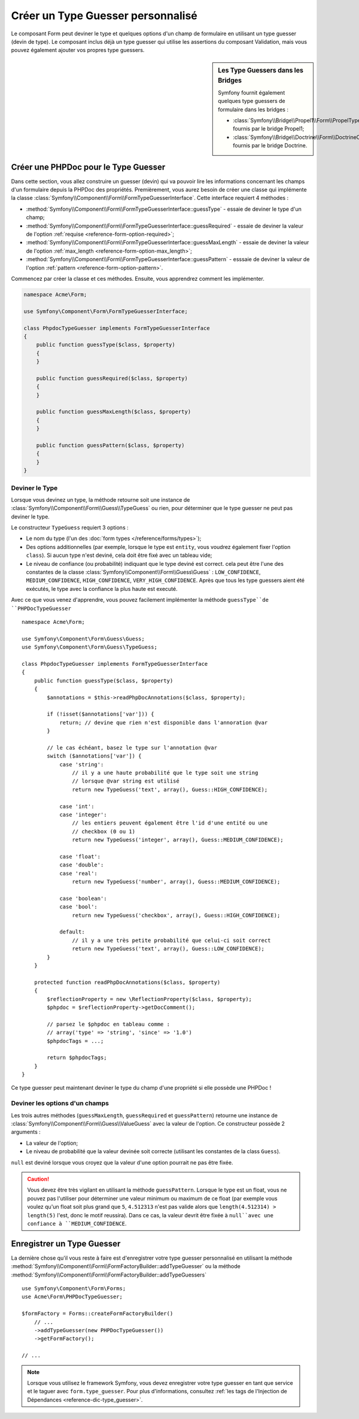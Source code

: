.. index::
    single: Forms; Custom Type Guesser

Créer un Type Guesser personnalisé
==================================

Le composant Form peut deviner le type et quelques options d'un champ de
formulaire en utilisant un type guesser (devin de type). Le composant
inclus déjà un type guesser qui utilise les assertions du composant
Validation, mais vous pouvez également ajouter vos propres type guessers.

.. sidebar:: Les Type Guessers dans les Bridges

    Symfony fournit également quelques type guessers de formulaire dans les bridges :

    * :class:`Symfony\\Bridge\\Propel1\\Form\\PropelTypeGuesser` fournis par
      le bridge Propel1;
    * :class:`Symfony\\Bridge\\Doctrine\\Form\\DoctrineOrmTypeGuesser`
      fournis par le bridge Doctrine.

Créer une PHPDoc pour le Type Guesser
-------------------------------------

Dans cette section, vous allez construire un guesser (devin) qui va pouvoir
lire les informations concernant les champs d'un formulaire depuis la PHPDoc
des propriétés. Premièrement, vous aurez besoin de créer une classe qui implémente
la classe :class:`Symfony\\Component\\Form\\FormTypeGuesserInterface`.
Cette interface requiert 4 méthodes :

* :method:`Symfony\\Component\\Form\\FormTypeGuesserInterface::guessType` -
  essaie de deviner le type d'un champ;
* :method:`Symfony\\Component\\Form\\FormTypeGuesserInterface::guessRequired` -
  essaie de deviner la valeur de l'option :ref:`requise <reference-form-option-required>`;
* :method:`Symfony\\Component\\Form\\FormTypeGuesserInterface::guessMaxLength` -
  essaie de deviner la valeur de l'option :ref:`max_length <reference-form-option-max_length>`;
* :method:`Symfony\\Component\\Form\\FormTypeGuesserInterface::guessPattern` -
  esssaie de deviner la valeur de l'option :ref:`pattern <reference-form-option-pattern>`.

Commencez par créer la classe et ces méthodes. Ensuite, vous apprendrez comment les implémenter.

.. code-block:: php

    namespace Acme\Form;

    use Symfony\Component\Form\FormTypeGuesserInterface;

    class PhpdocTypeGuesser implements FormTypeGuesserInterface
    {
        public function guessType($class, $property)
        {
        }

        public function guessRequired($class, $property)
        {
        }

        public function guessMaxLength($class, $property)
        {
        }

        public function guessPattern($class, $property)
        {
        }
    }

Deviner le Type
~~~~~~~~~~~~~~~

Lorsque vous devinez un type, la méthode retourne soit une instance
de :class:`Symfony\\Component\\Form\\Guess\\TypeGuess` ou rien, pour
déterminer que le type guesser ne peut pas deviner le type.

Le constructeur ``TypeGuess`` requiert 3 options :

* Le nom du type (l'un des :doc:`form types </reference/forms/types>`);
* Des options additionnelles (par exemple, lorsque le type est ``entity``,
  vous voudrez également fixer l'option ``class``). Si aucun type n'est
  deviné, cela doit être fixé avec un tableau vide;
* Le niveau de confiance (ou probabilité) indiquant que le type deviné
  est correct. cela peut être l'une des constantes de la classe
  :class:`Symfony\\Component\\Form\\Guess\Guess` : ``LOW_CONFIDENCE``,
  ``MEDIUM_CONFIDENCE``, ``HIGH_CONFIDENCE``, ``VERY_HIGH_CONFIDENCE``. Après
  que tous les type guessers aient été exécutés, le type avec la confiance
  la plus haute est executé.

Avec ce que vous venez d'apprendre, vous pouvez facilement implémenter la méthode
``guessType``de ``PHPDocTypeGuesser`` ::

    namespace Acme\Form;

    use Symfony\Component\Form\Guess\Guess;
    use Symfony\Component\Form\Guess\TypeGuess;

    class PhpdocTypeGuesser implements FormTypeGuesserInterface
    {
        public function guessType($class, $property)
        {
            $annotations = $this->readPhpDocAnnotations($class, $property);

            if (!isset($annotations['var'])) {
                return; // devine que rien n'est disponible dans l'annoration @var
            }

            // le cas échéant, basez le type sur l'annotation @var
            switch ($annotations['var']) {
                case 'string':
                    // il y a une haute probabilité que le type soit une string
                    // lorsque @var string est utilisé
                    return new TypeGuess('text', array(), Guess::HIGH_CONFIDENCE);

                case 'int':
                case 'integer':
                    // les entiers peuvent également être l'id d'une entité ou une
                    // checkbox (0 ou 1)
                    return new TypeGuess('integer', array(), Guess::MEDIUM_CONFIDENCE);

                case 'float':
                case 'double':
                case 'real':
                    return new TypeGuess('number', array(), Guess::MEDIUM_CONFIDENCE);

                case 'boolean':
                case 'bool':
                    return new TypeGuess('checkbox', array(), Guess::HIGH_CONFIDENCE);

                default:
                    // il y a une très petite probabilité que celui-ci soit correct
                    return new TypeGuess('text', array(), Guess::LOW_CONFIDENCE);
            }
        }

        protected function readPhpDocAnnotations($class, $property)
        {
            $reflectionProperty = new \ReflectionProperty($class, $property);
            $phpdoc = $reflectionProperty->getDocComment();

            // parsez le $phpdoc en tableau comme :
            // array('type' => 'string', 'since' => '1.0')
            $phpdocTags = ...;

            return $phpdocTags;
        }
    }

Ce type guesser peut maintenant deviner le type du champ d'une propriété
si elle possède une PHPDoc !

Deviner les options d'un champs
~~~~~~~~~~~~~~~~~~~~~~~~~~~~~~~

Les trois autres méthodes (``guessMaxLength``, ``guessRequired`` et
``guessPattern``) retourne une instance de
:class:`Symfony\\Component\\Form\\Guess\\ValueGuess` avec la valeur de
l'option. Ce constructeur possède 2 arguments :

* La valeur de l'option;
* Le niveau de probabilité que la valeur devinée soit correcte (utilisant
  les constantes de la class ``Guess``).

``null`` est deviné lorsque vous croyez que la valeur d'une option pourrait
ne pas être fixée.

.. caution::

    Vous devez être très vigilant en utilisant la méthode ``guessPattern``.
    Lorsque le type est un float, vous ne pouvez pas l'utiliser pour déterminer
    une valeur minimum ou maximum de ce float (par exemple vous voulez qu'un
    float soit plus grand que ``5``, ``4.512313`` n'est pas valide alors que
    ``length(4.512314) > length(5)`` l'est, donc le motif reussira). Dans
    ce cas, la valeur devrit être fixée à ``null``avec une confiance à
    ``MEDIUM_CONFIDENCE``.

Enregistrer un Type Guesser
---------------------------

La dernière chose qu'il vous reste à faire est d'enregistrer votre type guesser
personnalisé en utilisant la méthode
:method:`Symfony\\Component\\Form\\FormFactoryBuilder::addTypeGuesser` ou la méthode
:method:`Symfony\\Component\\Form\\FormFactoryBuilder::addTypeGuessers` ::

    use Symfony\Component\Form\Forms;
    use Acme\Form\PHPDocTypeGuesser;

    $formFactory = Forms::createFormFactoryBuilder()
        // ...
        ->addTypeGuesser(new PHPDocTypeGuesser())
        ->getFormFactory();

    // ...

.. note::

    Lorsque vous utilisez le framework Symfony, vous devez enregistrer votre type guesser
    en tant que service et le taguer avec ``form.type_guesser``. Pour plus d'informations,
    consultez :ref:`les tags de l'Injection de Dépendances <reference-dic-type_guesser>`.
